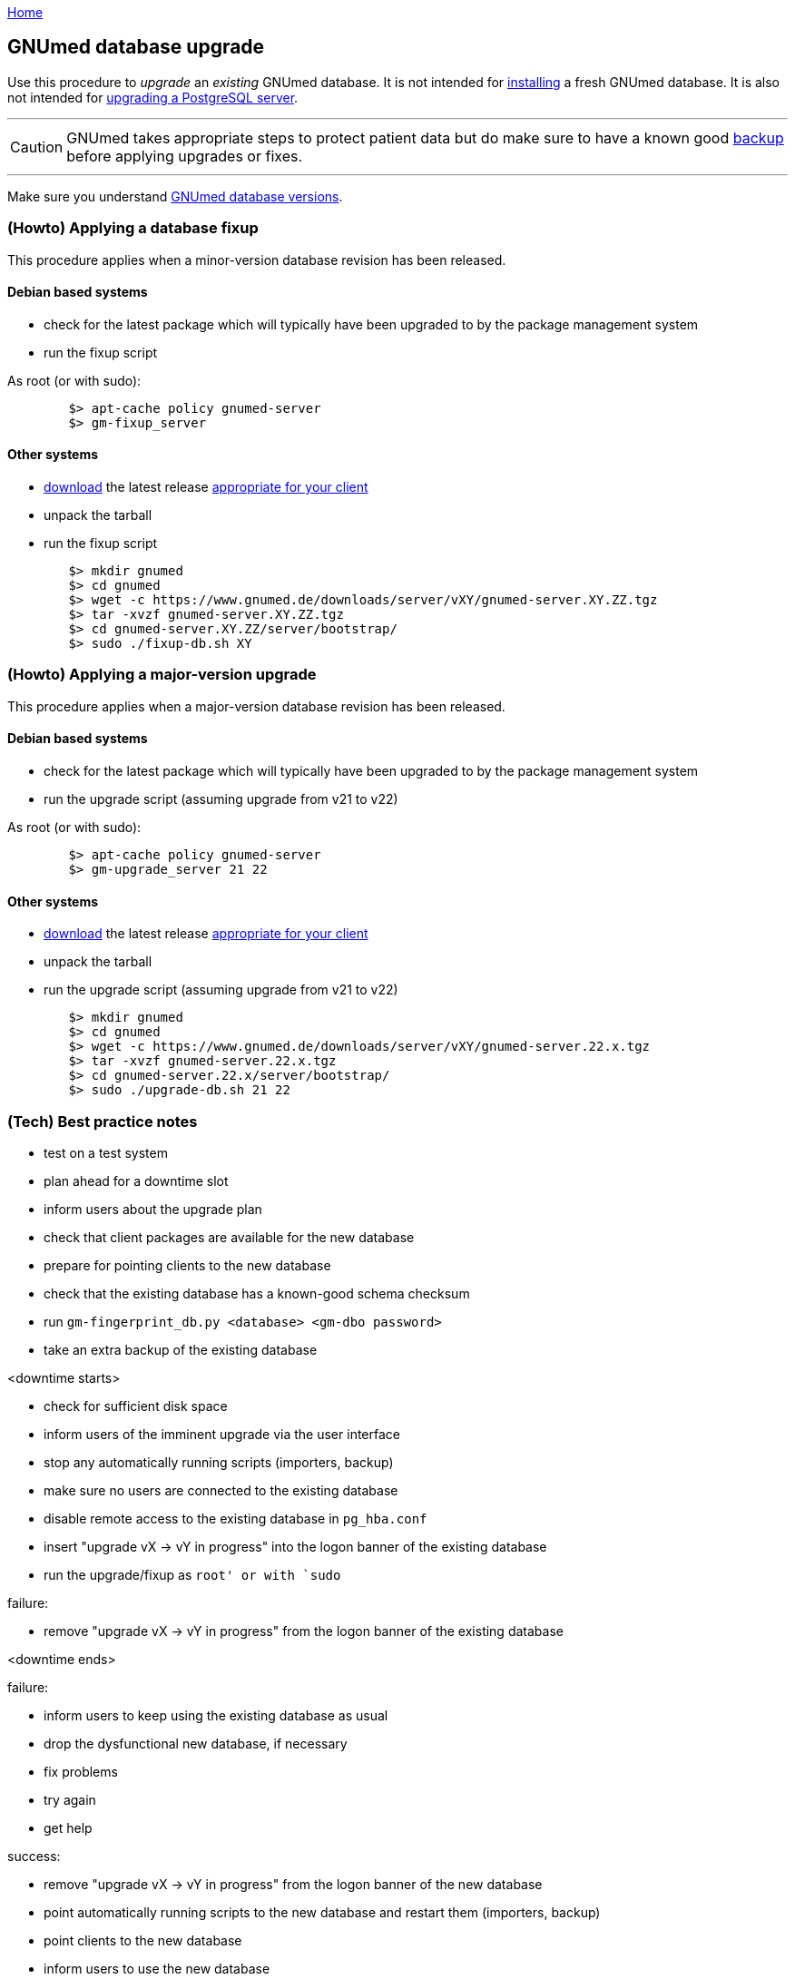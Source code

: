 link:index.html[Home]

== GNUmed database upgrade

Use this procedure to _upgrade_ an _existing_ GNUmed
database. It is not intended for
link:GNUmedDatabaseInstallation.html[installing] a fresh
GNUmed database. It is also not intended for
https://www.postgresql.org/docs/devel/pgupgrade.html[upgrading
a PostgreSQL server].

'''''
CAUTION: GNUmed takes appropriate steps to protect
patient data but do make sure to have a known good
link:GNUmedDatabaseBackup.html[backup] before
applying upgrades or fixes.

'''''

Make sure you understand link:GNUmedDatabaseVersions.html[GNUmed database versions].

=== (Howto) Applying a database fixup

This procedure applies when a minor-version database
revision has been released.

==== Debian based systems

	* check for the latest package which will typically have been upgraded to by the package management system
	* run the fixup script

As root (or with sudo):

-------------------------------------
	$> apt-cache policy gnumed-server
	$> gm-fixup_server
-------------------------------------

==== Other systems

	* https://www.gnumed.de/downloads/server/[download] the latest release https://www.gnumed.de/downloads/readme.txt[appropriate for your client]
	* unpack the tarball
	* run the fixup script

-------------------------------------
	$> mkdir gnumed
	$> cd gnumed
	$> wget -c https://www.gnumed.de/downloads/server/vXY/gnumed-server.XY.ZZ.tgz
	$> tar -xvzf gnumed-server.XY.ZZ.tgz
	$> cd gnumed-server.XY.ZZ/server/bootstrap/
	$> sudo ./fixup-db.sh XY
-------------------------------------

=== (Howto) Applying a major-version upgrade

This procedure applies when a major-version database
revision has been released.

==== Debian based systems

	* check for the latest package which will typically have been upgraded to by the package management system
	* run the upgrade script (assuming upgrade from v21 to v22)

As root (or with sudo):

-------------------------------------
	$> apt-cache policy gnumed-server
	$> gm-upgrade_server 21 22
-------------------------------------

==== Other systems

	* https://www.gnumed.de/downloads/server/[download] the latest release https://www.gnumed.de/downloads/readme.txt[appropriate for your client]
	* unpack the tarball
	* run the upgrade script (assuming upgrade from v21 to v22)

-------------------------------------
	$> mkdir gnumed
	$> cd gnumed
	$> wget -c https://www.gnumed.de/downloads/server/vXY/gnumed-server.22.x.tgz
	$> tar -xvzf gnumed-server.22.x.tgz
	$> cd gnumed-server.22.x/server/bootstrap/
	$> sudo ./upgrade-db.sh 21 22
-------------------------------------

=== (Tech) Best practice notes

	* test on a test system
	* plan ahead for a downtime slot
	* inform users about the upgrade plan
	* check that client packages are available for the new database
	* prepare for pointing clients to the new database
	* check that the existing database has a known-good schema checksum
		* run `gm-fingerprint_db.py <database> <gm-dbo password>`

	* take an extra backup of the existing database

<downtime starts>

	* check for sufficient disk space
	* inform users of the imminent upgrade via the user interface
	* stop any automatically running scripts (importers, backup)
	* make sure no users are connected to the existing database
	* disable remote access to the existing database in `pg_hba.conf`
	* insert "upgrade vX -> vY in progress" into the logon banner of the existing database
	* run the upgrade/fixup as `root' or with `sudo`

failure:

	* remove "upgrade vX -> vY in progress" from the logon banner of the existing database

<downtime ends>

failure:

	* inform users to keep using the existing database as usual

	* drop the dysfunctional new database, if necessary
	* fix problems
	* try again
	* get help

success:

	* remove "upgrade vX -> vY in progress" from the logon banner of the new database
	* point automatically running scripts to the new database and restart them (importers, backup)
	* point clients to the new database
	* inform users to use the new database
	* eventually, disable access to the previous database entirely
	* keep the previous database around for a while, perhaps until the _next_ major version is released

'''''
link:index.html[Home]
